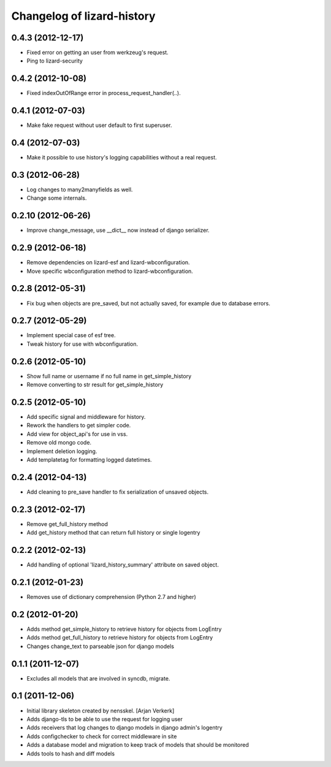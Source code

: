 Changelog of lizard-history
===================================================


0.4.3 (2012-12-17)
------------------

- Fixed error on getting an user from werkzeug's request. 

- Ping to lizard-security


0.4.2 (2012-10-08)
------------------

- Fixed indexOutOfRange error in process_request_handler(..).


0.4.1 (2012-07-03)
------------------

- Make fake request without user default to first superuser.


0.4 (2012-07-03)
----------------

- Make it possible to use history's logging capabilities without a real
  request.


0.3 (2012-06-28)
----------------

- Log changes to many2manyfields as well.

- Change some internals.


0.2.10 (2012-06-26)
-------------------

- Improve change_message, use __dict__ now instead of django serializer.


0.2.9 (2012-06-18)
------------------

- Remove dependencies on lizard-esf and lizard-wbconfiguration.
- Move specific wbconfiguration method to lizard-wbconfiguration.


0.2.8 (2012-05-31)
------------------

- Fix bug when objects are pre_saved, but not actually saved,
  for example due to database errors.


0.2.7 (2012-05-29)
------------------

- Implement special case of esf tree.

- Tweak history for use with wbconfiguration.


0.2.6 (2012-05-10)
------------------

- Show full name or username if no full name in get_simple_history
- Remove converting to str result for get_simple_history


0.2.5 (2012-05-10)
------------------

- Add specific signal and middleware for history.
- Rework the handlers to get simpler code.
- Add view for object_api's for use in vss.
- Remove old mongo code.
- Implement deletion logging.
- Add templatetag for formatting logged datetimes.


0.2.4 (2012-04-13)
------------------

- Add cleaning to pre_save handler to fix serialization of unsaved objects.


0.2.3 (2012-02-17)
------------------

- Remove get_full_history method

- Add get_history method that can return full history or single logentry


0.2.2 (2012-02-13)
------------------

- Add handling of optional 'lizard_history_summary' attribute on saved object.


0.2.1 (2012-01-23)
------------------

- Removes use of dictionary comprehension (Python 2.7 and higher)


0.2 (2012-01-20)
----------------

- Adds method get_simple_history to retrieve history for objects from LogEntry

- Adds method get_full_history to retrieve history for objects from LogEntry

- Changes change_text to parseable json for django models


0.1.1 (2011-12-07)
------------------

- Excludes all models that are involved in syncdb, migrate.


0.1 (2011-12-06)
----------------

- Initial library skeleton created by nensskel.  [Arjan Verkerk]

- Adds django-tls to be able to use the request for logging user

- Adds receivers that log changes to django models in django admin's logentry

- Adds configchecker to check for correct middleware in site

- Adds a database model and migration to keep track of models that should be monitored

- Adds tools to hash and diff models

